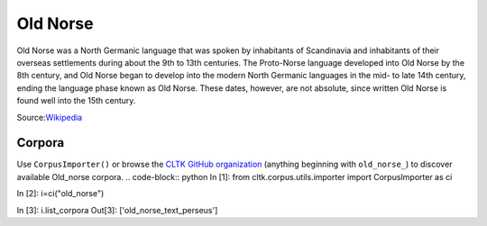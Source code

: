 Old Norse
*********

Old Norse was a North Germanic language that was spoken by inhabitants of Scandinavia and inhabitants of their overseas settlements during about the 9th to 13th centuries. The Proto-Norse language developed into Old Norse by the 8th century, and Old Norse began to develop into the modern North Germanic languages in the mid- to late 14th century, ending the language phase known as Old Norse. These dates, however, are not absolute, since written Old Norse is found well into the 15th century.

Source:`Wikipedia <https://en.wikipedia.org/wiki/Old_Norse>`_

Corpora
=======

Use ``CorpusImporter()`` or browse the `CLTK GitHub organization <https://github.com/cltk>`_ (anything beginning with ``old_norse_``) to discover available Old_norse corpora.
.. code-block:: python
In [1]: from cltk.corpus.utils.importer import CorpusImporter as ci

In [2]: i=ci("old_norse")

In [3]: i.list_corpora
Out[3]: ['old_norse_text_perseus']
